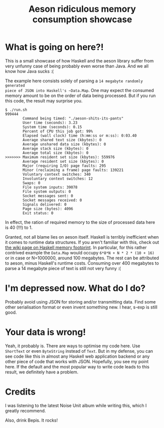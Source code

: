 #+TITLE: Aeson ridiculous memory consumption showcase
#+STARTUP: inlineimages

* What is going on here?!

This is a small showcase of how Haskell and the aeson library suffer from very
unfunny case of being probably even worse than Java. And we all know how Java
sucks :(

The example here consists solely of parsing a ~14 megabyte randomly generated
piece of JSON into Haskell's ~Data.Map~. One may expect the consumed memory amount
to be on the order of data being processed. But if you run this code, the result may
surprise you.

#+begin_src
$ ./run.sh
999444
        Command being timed: "./aeson-shits-its-pants"
        User time (seconds): 3.23
        System time (seconds): 0.15
        Percent of CPU this job got: 99%
        Elapsed (wall clock) time (h:mm:ss or m:ss): 0:03.40
        Average shared text size (kbytes): 0
        Average unshared data size (kbytes): 0
        Average stack size (kbytes): 0
        Average total size (kbytes): 0
>>>>>>> Maximum resident set size (kbytes): 559976
        Average resident set size (kbytes): 0
        Major (requiring I/O) page faults: 295
        Minor (reclaiming a frame) page faults: 139221
        Voluntary context switches: 340
        Involuntary context switches: 12
        Swaps: 0
        File system inputs: 39078
        File system outputs: 0
        Socket messages sent: 0
        Socket messages received: 0
        Signals delivered: 0
        Page size (bytes): 4096
        Exit status: 0
#+end_src

In effect, the ration of required memory to the size of processed data here is
40 (!!!) to 1.

Granted, not all blame lies on aeson itself. Haskell is terribly inefficient when
it comes to runtime data structures. If you aren't familiar with this, check out
[[https://wiki.haskell.org/GHC/Memory_Footprint][the wiki page on Haskell memory footprint]]. In particular, for this rather contrived
example the ~Data.Map~ would occupy ~6*8*N + N * 2 * (10 + 16)~ or in case or N=1000000,
around 100 megabytes. The rest can be attributed to aeson, minus Haskell's runtime
costs. Consuming over 400 megabytes to parse a 14 megabyte piece of text is still
not very funny :(

* I'm depressed now. What do I do?

Probably avoid using JSON for storing and/or transmitting data. Find some other
serialisation format or even invent something new. I hear, s-exp is still good.

* Your data is wrong!

Yeah, it probably is. There are ways to optimise my code here. Use ~ShortText~ or
even ~ByteString~ instead of ~Text~. But in my defense, you can see code like this
in almost any Haskell web application backend or any other piece of code that
works with JSON. Hopefully, you see my point here. If the default and the most
popular way to write code leads to this result, we definitely have a problem.

* Credits

I was listening to the latest Noise Unit album while writing this, which I greatly
recommend.

Also, drink Bepis. It rocks!
[[./bepis.gif]]
